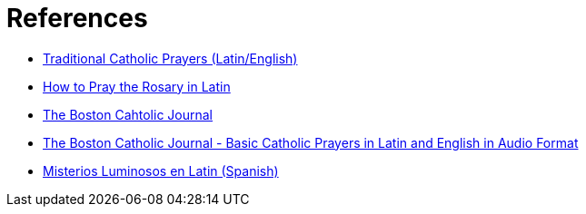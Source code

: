 = References

* https://traditionalcatholicprayers.com/2019/11/|13/how-to-pray-in-latin/[Traditional Catholic Prayers (Latin/English)^]
* https://traditionalcatholicprayers.com/2019/11/12/how-to-pray-the-rosary-in-latin/[How to Pray the Rosary in Latin^]
* http://www.boston-catholic-journal.com/[The Boston Cahtolic Journal^]
* http://www.boston-catholic-journal.com/basic-catholic-prayers-in-latin-and-english-in-audio-format.htm#Basic_Catholic_Prayers_in_Latin_and_English_[The Boston Catholic Journal - Basic Catholic Prayers in Latin and English in Audio Format^]
* https://www.proyectoemaus.com/misterios-luminosos-en-latin/[Misterios Luminosos en Latin (Spanish)^]

